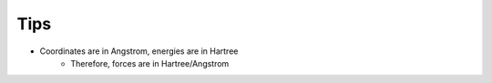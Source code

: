 Tips
====

- Coordinates are in Angstrom, energies are in Hartree
    - Therefore, forces are in Hartree/Angstrom
